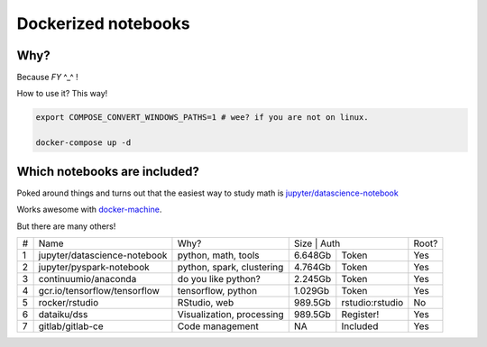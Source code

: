 Dockerized notebooks
====================

Why?
----

Because *FY* ^_^ ! 

How to use it? This way!

.. code-block::

   export COMPOSE_CONVERT_WINDOWS_PATHS=1 # wee? if you are not on linux.

   docker-compose up -d


Which notebooks are included?
-----------------------------

Poked around things and turns out that the easiest way to study math is `jupyter/datascience-notebook <https://hub.docker.com/r/jupyter/datascience-notebook/>`_

Works awesome with `docker-machine <https://docs.docker.com/machine/>`_.

But there are many others!

+---+------------------------------+---------------------------+---------------------------+------+
| # | Name                         | Why?                      | Size    | Auth            | Root?|
+---+------------------------------+---------------------------+---------+-----------------+------+
| 1 | jupyter/datascience-notebook | python, math, tools       | 6.648Gb | Token           | Yes  |
+---+------------------------------+---------------------------+---------+-----------------+------+
| 2 | jupyter/pyspark-notebook     | python, spark, clustering | 4.764Gb | Token           | Yes  |
+---+------------------------------+---------------------------+---------+-----------------+------+
| 3 | continuumio/anaconda         | do you like python?       | 2.245Gb | Token           | Yes  |
+---+------------------------------+---------------------------+---------+-----------------+------+
| 4 | gcr.io/tensorflow/tensorflow | tensorflow, python        | 1.029Gb | Token           | Yes  |
+---+------------------------------+---------------------------+---------+-----------------+------+
| 5 | rocker/rstudio               | RStudio, web              | 989.5Gb | rstudio:rstudio | No   |
+---+------------------------------+---------------------------+---------+-----------------+------+
| 6 | dataiku/dss                  | Visualization, processing | 989.5Gb | Register!       | Yes  |
+---+------------------------------+---------------------------+---------+-----------------+------+
| 7 | gitlab/gitlab-ce             | Code management           | NA      | Included        | Yes  |
+---+------------------------------+---------------------------+---------+-----------------+------+
